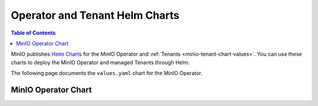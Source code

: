 .. _minio-operator-chart-values:

===============================
Operator and Tenant Helm Charts
===============================

.. default-domain:: minio

.. contents:: Table of Contents
   :local:
   :depth: 1

MinIO publishes `Helm Charts <https://github.com/minio/operator/tree/v|operator-version-stable|/helm>`__ for the MinIO Operator and :ref:`Tenants <minio-tenant-chart-values>`.
You can use these charts to deploy the MinIO Operator and managed Tenants through Helm.

The following page documents the ``values.yaml`` chart for the MinIO Operator.

.. _minio-operator-chart-operator-values:

MinIO Operator Chart
--------------------

.. tab-set::
   
   .. tab-item:: Reference

      .. autoyaml:: /source/includes/k8s/operator-values.yaml

   .. tab-item:: YAML

      .. literalinclude:: /includes/k8s/operator-values.yaml
